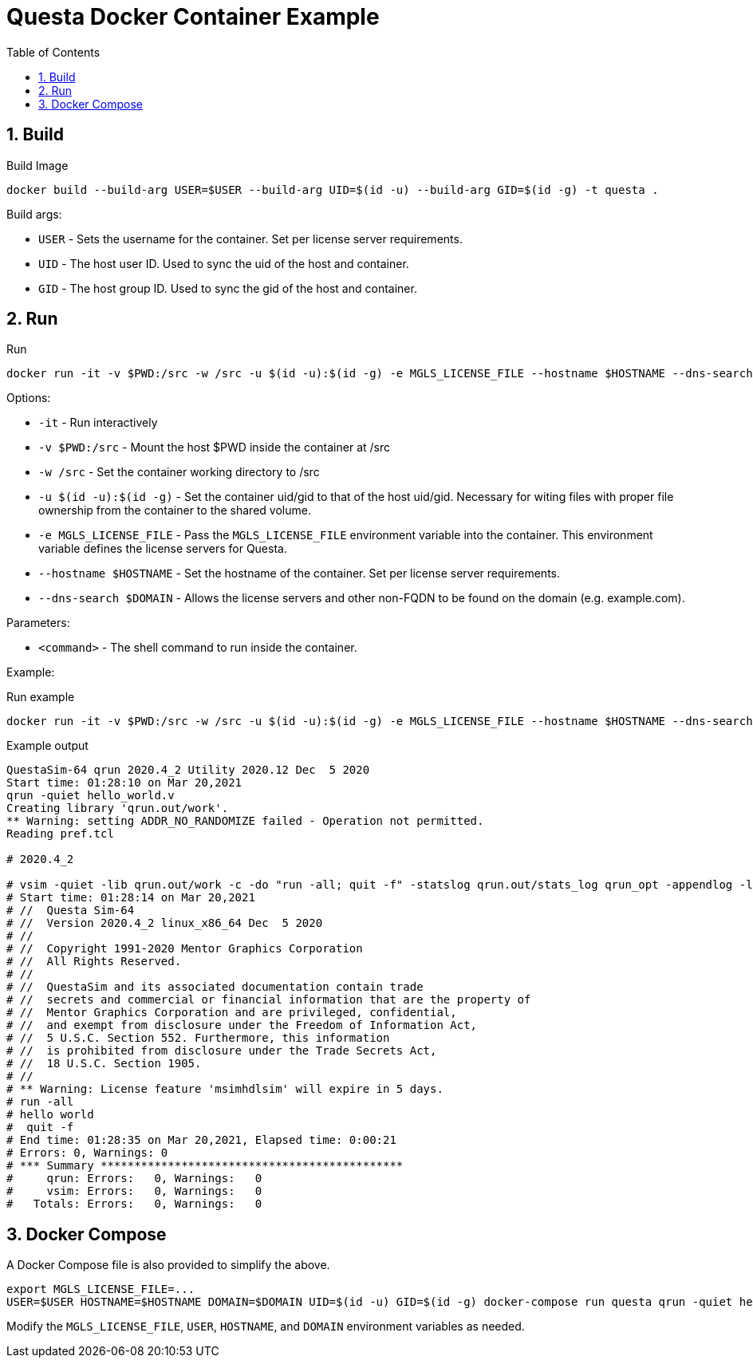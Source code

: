 = Questa Docker Container Example
// Settings
:doctype: book
:chapter-label:
:idprefix:
:idseparator: -
:sectanchors:
:sectnums:
:sectnumlevels: 4
:toclevels: 4
:source-highlighter: pygments
:toc: left
:icons: font
:imagesdir: images
:xrefstyle: full
:title-page:
:stem:

== Build

[source,sh]
.Build Image
----
docker build --build-arg USER=$USER --build-arg UID=$(id -u) --build-arg GID=$(id -g) -t questa .
----

Build args:

* `USER` - Sets the username for the container.
Set per license server requirements.
* `UID` - The host user ID.
Used to sync the uid of the host and container.
* `GID` - The host group ID.
Used to sync the gid of the host and container.

== Run

[source,sh]
.Run
----
docker run -it -v $PWD:/src -w /src -u $(id -u):$(id -g) -e MGLS_LICENSE_FILE --hostname $HOSTNAME --dns-search $DOMAIN questa <command>
----

Options:

* `-it` - Run interactively
* `-v $PWD:/src` - Mount the host $PWD inside the container at /src
* `-w /src` - Set the container working directory to /src
* `-u $(id -u):$(id -g)` - Set the container uid/gid to that of the host uid/gid.
Necessary for witing files with proper file ownership from the container to the shared volume.
* `-e MGLS_LICENSE_FILE` - Pass the `MGLS_LICENSE_FILE` environment variable into the container.
This environment variable defines the license servers for Questa.
* `--hostname $HOSTNAME` - Set the hostname of the container.
Set per license server requirements.
* `--dns-search $DOMAIN` - Allows the license servers and other non-FQDN to be found on the domain (e.g. example.com).

Parameters:

* `<command>` - The shell command to run inside the container.

Example:

[source,sh]
.Run example
----
docker run -it -v $PWD:/src -w /src -u $(id -u):$(id -g) -e MGLS_LICENSE_FILE --hostname $HOSTNAME --dns-search $DOMAIN questa qrun -quiet hello_world.v
----

[listing]
.Example output
----
QuestaSim-64 qrun 2020.4_2 Utility 2020.12 Dec  5 2020
Start time: 01:28:10 on Mar 20,2021
qrun -quiet hello_world.v
Creating library 'qrun.out/work'.
** Warning: setting ADDR_NO_RANDOMIZE failed - Operation not permitted.
Reading pref.tcl

# 2020.4_2

# vsim -quiet -lib qrun.out/work -c -do "run -all; quit -f" -statslog qrun.out/stats_log qrun_opt -appendlog -l qrun.log
# Start time: 01:28:14 on Mar 20,2021
# //  Questa Sim-64
# //  Version 2020.4_2 linux_x86_64 Dec  5 2020
# //
# //  Copyright 1991-2020 Mentor Graphics Corporation
# //  All Rights Reserved.
# //
# //  QuestaSim and its associated documentation contain trade
# //  secrets and commercial or financial information that are the property of
# //  Mentor Graphics Corporation and are privileged, confidential,
# //  and exempt from disclosure under the Freedom of Information Act,
# //  5 U.S.C. Section 552. Furthermore, this information
# //  is prohibited from disclosure under the Trade Secrets Act,
# //  18 U.S.C. Section 1905.
# //
# ** Warning: License feature 'msimhdlsim' will expire in 5 days.
# run -all
# hello world
#  quit -f
# End time: 01:28:35 on Mar 20,2021, Elapsed time: 0:00:21
# Errors: 0, Warnings: 0
# *** Summary *********************************************
#     qrun: Errors:   0, Warnings:   0
#     vsim: Errors:   0, Warnings:   0
#   Totals: Errors:   0, Warnings:   0
----

== Docker Compose

A Docker Compose file is also provided to simplify the above.

[source,sh]
----
export MGLS_LICENSE_FILE=...
USER=$USER HOSTNAME=$HOSTNAME DOMAIN=$DOMAIN UID=$(id -u) GID=$(id -g) docker-compose run questa qrun -quiet hello_world.v
----

Modify the `MGLS_LICENSE_FILE`, `USER`, `HOSTNAME`, and `DOMAIN` environment variables as needed.
